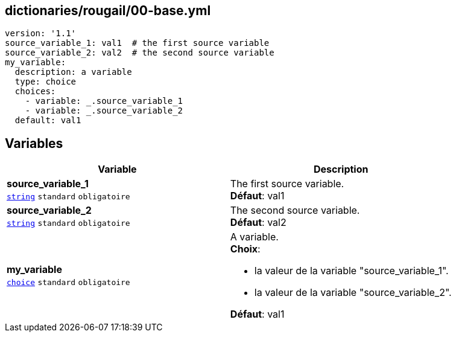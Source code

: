 == dictionaries/rougail/00-base.yml

[,yaml]
----
version: '1.1'
source_variable_1: val1  # the first source variable
source_variable_2: val2  # the second source variable
my_variable:
  description: a variable
  type: choice
  choices:
    - variable: _.source_variable_1
    - variable: _.source_variable_2
  default: val1
----
== Variables

[cols="110a,110a",options="header"]
|====
| Variable                                                                                                     | Description                                                                                                  
| 
**source_variable_1** +
`https://rougail.readthedocs.io/en/latest/variable.html#variables-types[string]` `standard` `obligatoire`                                                                                                              | 
The first source variable. +
**Défaut**: val1                                                                                                              
| 
**source_variable_2** +
`https://rougail.readthedocs.io/en/latest/variable.html#variables-types[string]` `standard` `obligatoire`                                                                                                              | 
The second source variable. +
**Défaut**: val2                                                                                                              
| 
**my_variable** +
`https://rougail.readthedocs.io/en/latest/variable.html#variables-types[choice]` `standard` `obligatoire`                                                                                                              | 
A variable. +
**Choix**: 

* la valeur de la variable "source_variable_1".
* la valeur de la variable "source_variable_2".

**Défaut**: val1                                                                                                              
|====


